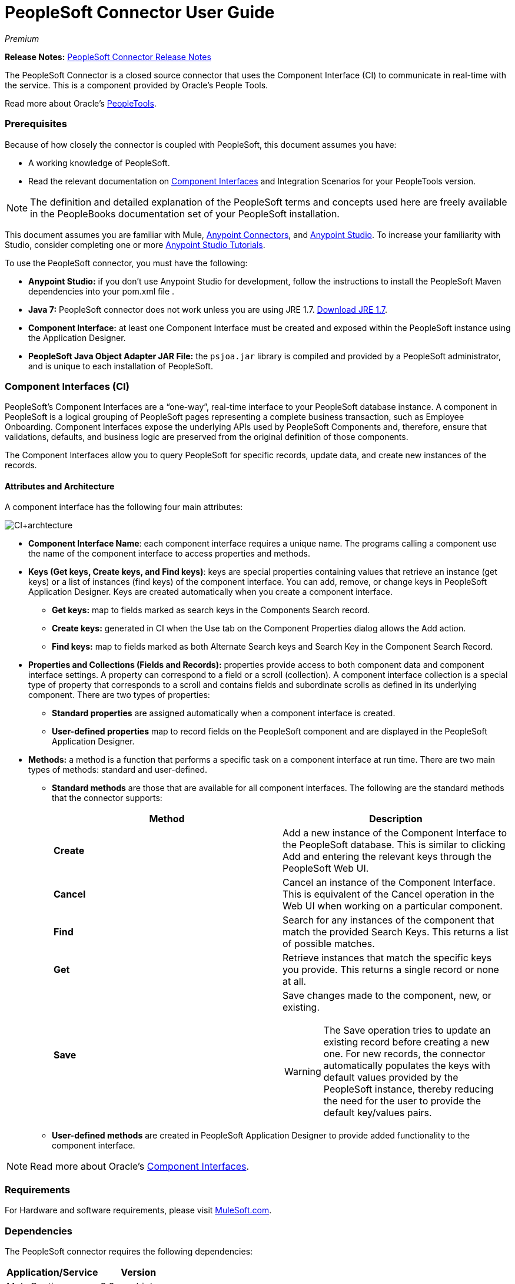 = PeopleSoft Connector User Guide
:keywords: anypoint studio, esb, connector, endpoint, peoplesoft
:imagesdir: ./_images

_Premium_

*Release Notes:* link:/release-notes/peoplesoft-connector-release-notes[PeopleSoft Connector Release Notes]

The PeopleSoft Connector is a closed source connector that uses the Component Interface (CI) to communicate in real-time with the service. This is a component provided by Oracle’s People Tools.

Read more about Oracle's link:http://docs.oracle.com/cd/E41633_01/pt853pbh1/eng/pt/index.html?content=i_product[PeopleTools].

[[prerequisites]]
=== Prerequisites

Because of how closely the connector is coupled with PeopleSoft, this document assumes you have:

* A working knowledge of PeopleSoft.
* Read the relevant documentation on <<Component Interfaces (CI), Component Interfaces>> and Integration Scenarios for your PeopleTools version.

[NOTE]
The definition and detailed explanation of the PeopleSoft terms and concepts used here are freely available in the PeopleBooks documentation set of your PeopleSoft installation.

This document assumes you are familiar with Mule, link:/mule-user-guide/v/3.7/amqp-connector[Anypoint Connectors], and link:/anypoint-studio/[Anypoint Studio]. To increase your familiarity with Studio, consider completing one or more link:/getting-started/[Anypoint Studio Tutorials].

To use the PeopleSoft connector, you must have the following:

* **Anypoint Studio:** if you don't use Anypoint Studio for development, follow the instructions to install the PeopleSoft Maven dependencies into your pom.xml file .
* **Java 7:** PeopleSoft connector does not work unless you are using JRE 1.7. link:http://www.oracle.com/technetwork/java/javase/downloads/java-archive-downloads-javase7-521261.html[Download JRE 1.7].
* **Component Interface:** at least one Component Interface must be created and exposed within the PeopleSoft instance using the Application Designer.
* **PeopleSoft Java Object Adapter JAR File:** the `psjoa.jar` library is compiled and provided by a PeopleSoft administrator, and is unique to each installation of PeopleSoft.

=== Component Interfaces (CI)

PeopleSoft's Component Interfaces are a “one-way”, real-time interface to your PeopleSoft database instance. A component in PeopleSoft is a logical grouping of PeopleSoft pages representing a complete business transaction, such as Employee Onboarding. Component Interfaces expose the underlying APIs used by PeopleSoft Components and, therefore, ensure that validations, defaults, and business logic are preserved from the original definition of those components.

The Component Interfaces allow you to query PeopleSoft for specific records, update data, and create new instances of the records.

==== Attributes and Architecture

A component interface has the following four main attributes:

[.center.text-center]
image:ps_ci_architecture.jpeg[CI+archtecture]

*  *Component Interface Name*: each component interface requires a unique name. The programs calling a component use the name of the component interface to access properties and methods. 
*  *Keys (Get keys, Create keys, and Find keys)*: keys are special properties containing values that retrieve an instance (get keys) or a list of instances (find keys) of the component interface. You can add, remove, or change keys in PeopleSoft Application Designer. Keys are created automatically when you create a component interface. +
** *Get keys:* map to fields marked as search keys in the Components Search record.
** *Create keys:* generated in CI when the Use tab on the Component Properties dialog allows the Add action.
** *Find keys:* map to fields marked as both Alternate Search keys and Search Key in the Component Search Record.
*  *Properties and Collections (Fields and Records):* properties provide access to both component data and component interface settings. A property can correspond to a field or a scroll (collection). A component interface collection is a special type of property that corresponds to a scroll and contains fields and subordinate scrolls as defined in its underlying component. There are two types of properties:   +
** *Standard properties* are assigned automatically when a component interface is created. 
** *User-defined properties* map to record fields on the PeopleSoft component and are displayed in the PeopleSoft Application Designer.
*  *Methods:* a method is a function that performs a specific task on a component interface at run time. There are two main types of methods: standard and user-defined.
**  *Standard methods* are those that are available for all component interfaces. The following are the standard methods that the connector supports:
+
[%header,cols="2*"]
|===
|Method |Description
|*Create* |Add a new instance of the Component Interface to the PeopleSoft database. This is similar to clicking Add and entering the relevant keys through the PeopleSoft Web UI.
|*Cancel* |Cancel an instance of the Component Interface. This is equivalent of the Cancel operation in the Web UI when working on a particular component.
|*Find* |Search for any instances of the component that match the provided Search Keys. This returns a list of possible matches.
|*Get* |Retrieve instances that match the specific keys you provide. This returns a single record or none at all.
|*Save* a|
Save changes made to the component, new, or existing.

[WARNING]
The Save operation tries to update an existing record before creating a new one. For new records, the connector automatically populates the keys with default values provided by the PeopleSoft instance, thereby reducing the need for the user to provide the default key/values pairs.

|===
+
** *User-defined methods* are created in PeopleSoft Application Designer to provide added functionality to the component interface.

[NOTE]
Read more about Oracle's link:http://docs.oracle.com/cd/E41633_01/pt853pbh1/eng/pt/tcpi/index.html[Component Interfaces].

[[requirements]]
=== Requirements

For Hardware and software requirements, please visit https://www.mulesoft.com/lp/dl/mule-esb-enterprise[MuleSoft.com].

[[dependencies]]
=== Dependencies

The PeopleSoft connector requires the following dependencies:

[%header%autowidth]
|===
|Application/Service|Version
|Mule Runtime|3.6.x or higher
|PeopleSoft|9.2
|PeopleTools|8.53.02 or higher
|Java|1.7.0_x
|Anypoint Studio|5.2 or higher
|===

[NOTE]
PeopleSoft 9.2 includes several modules, such as: Human Capital Management (HCM), Financial Management (FM), Enterprise Services Automation (ESA), Supplier Relationship Management (SRM), Customer Relationship Management (CRM) and Campus Solution (CS).

[[install-and-config]]
== Installing and Configuring

To use the PeopleSoft connector in a production environment, you must have either:

* An Enterprise license to use Mule.
* A CloudHub Starter, Professional, or Enterprise account.

NOTE: Contact the mailto:info@mulesoft.com[MuleSoft Sales Team] to obtain either of these. Read more about link:/mule-user-guide/v/3.7/installing-an-enterprise-license[Installing an Enterprise License].

[[install]]
=== Installing

To install PeopleSoft connector in Anypoint Studio, follow the steps below:

* Open Anypoint Studio and got to *Help > Install New Software*.
* Select *Anypoint Connectors Update Site - http://repository.mulesoft.org/connectors/releases/3.5.0*.
* Locate the PeopleSoft Connector.

[.center.text-center]
image:ps_install_updatesite.png["Anypoint Studio Install Window"]

* Click *Next* and accept the License Agreement.
* Restart Studio when prompted.
* Now, the PeopleSoft connector should appear in your Studio Palette:
+
[.center.text-center]
image:ps_install_palette.png["Anypoint Studio palette - PeopleSoft Connector"]

NOTE: Read more about link:/mule-user-guide/v/3.7/installing-connectors[Installing Connectors].

[[config]]
=== Configuring

To use the PeopleSoft connector in your Mule application, you must configure a global PeopleSoft element that can be used by all the PeopleSoft connectors in the application.

NOTE: Read more about link:/mule-user-guide/v/3.7/global-elements[Global Elements].

[[config-global]]
==== Setting up the Global Configuration

[tabs]
------
[tab,title="Studio Visual Editor"]
....
. Click the **Global Elements** tab at the base of the canvas.
. On the **Global Mule Configuration Elements** screen, click **Create**.
. In the **Choose Global Type** wizard, expand **Connector Configuration** and select **PeopleSoft: Configuration** and click **Ok.**
+
[.center.text-center]
image:ps_config_global_wizard.png["Global Element Configuration Wizard"]
+
. Configure the parameters according to instructions below.
+
[.center.text-center]
image:ps_config_global.png["Global Element Configuration"]
+
[%header]
|===
|Field|Description
|*Name*|Enter a name for the configuration with which it can be referenced later.
|*Server*|Enter the URL of the server from where to access the services. It must comply with the form of *HOST:PORT*.
|*Username*|Enter a username to log in to the PeopleSoft instance.
|*Password*|Enter the password to log in to the PeopleSoft instance.
|*Required dependencies* a|Click **Add File** to attach the psjoa.jar file that is compiled from your PeopleSoft instance to your project's Build path.
Learn how to compile the psjoa.jar file.
|===
[.center.text-center]
image:ps_config_global_requiredlibs.png[Global Element - Required dependencies]
+
After the psjoa.jar file is attached, the file will appear in the `lib/peoplesoft` directory of your project's root folder.
+
[.center.text-center]
image:ps_config_global_classpath.png[Dependencies folder]
+
If you provide the wrong file (either an invalid psjoa.jar or a completely different library), Studio displays the following error message:
+
[.center.text-center]
image:ps_config_global_invalidlibs.png[Global Element - Invalid dependencies,width=70%]
+
[IMPORTANT]
====
The psjoa.jar file is unique to each installation of PeopleSoft. It is compiled and provided by your PeopleSoft administrator.
If the psjoa.jar isn't provided to you, follow the steps below to build the component interface bindings:

. Start **PeopleSoft Application Designer** and open any Component Interface definition.
. Select **Build > PeopleSoft APIs** to launch the Build PeopleSoft API Bindings dialog box.
. Under the **Java Classes** group box, select the **Build** check box. Specify the target directory in which you want the Java class source files to be created.
. Click **OK** to build the selected bindings. The files that constitute the bindings are built in the location that you specify. If the operation is successful, a Done message appears in the PeopleSoft Application Designer Build window.
. Compile the generated APIs using the following commands:

**For Windows:**

```
cd %PS_HOME%\class\PeopleSoft\Generated\CompIntfc
javac −classpath %PS_HOME%\class\psjoa.jar *.java

cd c:\pt8\class\PeopleSoft\ Generated\ PeopleSoft
javac −classpath %PS_HOME%\class\psjoa.jar *.java
```

**For Mac/Linux:**
```
cd $PS_HOME/class/PeopleSoft/Generated/CompIntfc
javac classpath $PS_HOME/class/psjoa.jar *.java

cd $PS_HOME/class/PeopleSoft/Generated/PeopleSoft
javac classpath $PS_HOME/class/psjoa.jar *.java
```
====
+
NOTE: Read more about compiling the PeopleSoft API in link:http://docs.oracle.com/cd/E41633_01/pt853pbh1/eng/pt/tcpi/task_BuildingAPIsinJava-076b85.html[Building APIs in Java].
+
. Keep the **Pooling Profile** and the **Reconnection** tabs with their default entries.
Click **Test Connection** to receive a _Connection Successful_ message. If you receive an error, try the following resolutions based on the error message:
.. `Unsupported major/minor version 51.0:` Indicates that you are running with a 1.6 JRE.
To resolve this, ensure that you are running with Java 1.7 and restart Studio.
.. `java.lang.NoClassDefFoundError: psft/pt8/joa/ISession and java.lang.ClassNotFoundException: psft.pt8.joa.ISession:` This exception indicates that you haven't installed the psjoa.jar file.
To access PeopleSoft Component Interface in your Mule flows, you must add the PeopleSoft Component Interface API to your project.
Compile the API using the PeopleSoft Application Designer Build Window and provide the archive name as psjoa.jar.
To resolve the issue, go back to the Required dependencies panel and select the corresponding JAR file.
. Configure your **Component Interface White List** according to the steps below:
.. Click **Create Object manually** and click the button next to it.
+
[.center.text-center]
image:ps_config_global_whitelist.png[Global Element - White List]
+
.. In the pop-up window, select the (+) plus button to set the names of your component interfaces.
+
[.center.text-center]
image:ps_config_global_whitelist2.png[Global Element - Object Builder,width=60%]
+
.. Right-click a metadata item and select *Edit the selected metadata field* to set the values. You can also double-click each item to modify the value inline.
+
[.center.text-center]
image:ps_config_global_whitelist3.png[Global Element - Object Builder Item]
+
.. Click **OK** to save the list.
+
. Click **OK** to save the global connector configurations.

....
[tab,title="XML Editor"]
....
. Ensure you have included the **PeopleSoft namespaces** in your configuration file.
+
```xml
<mule xmlns="http://www.mulesoft.org/schema/mule/core"
      xmlns:xsi="http://www.w3.org/2001/XMLSchema-instance"
      xmlns:peoplesoft="http://www.mulesoft.org/schema/mule/peoplesoft"
      xsi:schemaLocation="
               http://www.mulesoft.org/schema/mule/core
               http://www.mulesoft.org/schema/mule/core/current/mule.xsd
               http://www.mulesoft.org/schema/mule/peoplesoft
               http://www.mulesoft.org/schema/mule/peoplesoft/current/mule-peoplesoft.xsd">

      <!-- here go your flows and configuration elements -->

</mule>
```
+
. Create a global element for PeopleSoft configuration using the following global configuration code:
+
```xml
<peoplesoft:config name="PeopleSoft" server="${mule.peoplesoft.server}" username="${mule.peoplesoft.username}" password="${mule.peoplesoft.password}" doc:name="PeopleSoft">
```
+
[%header%autowidth]
|===
|Parameter|Description
|`name`|Enter a name for the configuration with which it can be referenced later.
|`server`|Enter the URL of the PeopleSoft instance.
|`username`|Enter a username to log into PeopleSoft.
|`password`|Enter the password.
|`doc:name`|The default value is PeopleSoft.
|===
+
. Configure your Component Interface. Find the internal tag **`<peoplesoft:component-interface-ids-white-list ref="#[payload]"/>`** and replace it with the following code snippet:
+
```xml
<peoplesoft:component-interface-ids-white-list>
    <peoplesoft:component-interface-ids-white-list>
        COMPONENT_INTERFACE_NAME_1
    </peoplesoft:component-interface-ids-white-list>
    <peoplesoft:component-interface-ids-white-list>
        COMPONENT_INTERFACE_NAME_2
    </peoplesoft:component-interface-ids-white-list>
</peoplesoft:component-interface-ids-white-list>
```
+
. Save the changes made to the XML file.

....
------

[[upgrading]]
=== Upgrading From an Older Version

==== From 1.x.x to 2.0.0

Inside your flow, identify the `peoplesoft:invoke-operation` tag. It should look similar to the following snippet:

```xml
<peoplesoft:invoke-operation config-ref="PeopleSoft" doc:name="Find" type="CI_PERSONAL_DATA##Find"/>
```

* Replace the parameter *type* with *key*.
* Replace the operation symbol `##` (double hash) with `||` (double pipe).

The final result should look like the following snippet:

```xml
<peoplesoft:invoke-operation config-ref="PeopleSoft" doc:name="Find" key="CI_PERSONAL_DATA||Find"/>
```

---

[[using-the-connector]]
== Using The Connector

PeopleSoft connector is an operation-based connector, which means that when you add the connector to your flow, you need to configure a specific operation, *Invoke Component Interface*, for the connector to perform. After you call the Invoke Component Interface, you can use the Component Name field to select a particular Component Interface and the Operation field to specify the method that you want it to execute. PeopleSoft connector allows you to perform five standard operations (Create, Find, Get, Save, Cancel) on each Component Interface (if available in your PeopleSoft instance), along with any CI-specific custom operations.

[[use-cases-and-demos]]
=== Use Cases and Demos

Listed below are the most common use cases for the PeopleSoft connector:

[%autowidth]
|===
|*Find Employees*|Retrieves one or more Employee records by invoking the Find operation of CI_PERSONAL_DATA
|*Get Employee*|Retrieves the complete information of a single Employee Personal Data record by invoking the Get operation of CI_PERSONAL_DATA.
|*Save Employee*|Updates the fields of a single Employee Personal Data record by invoking the Save operation of CI_PERSONAL_DATA Component Interface.
|*Save Employee From CSV File*|Updates a single Employee Personal Data record by invoking the Save operation of CI_PERSONAL_DATA Component Interface.
|*Save Position From CSV File*|Updates a single Position Data record by invoking the Save operation of CI_POSITION_DATA Component Interface.
|===

[[tips]]
=== Tips

==== Test the Connection

Use the *Test Connection* feature to validate not only the connection to the PeopleSoft instance, but also the Component Interfaces defined in the White List.

. Open the *PeopleSoft Global Element Configuration*.
. Click the *Test Connection* button. If one ore more Component Interfaces names are invalid, you will get an error message.
. To solve this issue, just click the [...] button next to the *Create Object manually* option and provide the correct name for the Component.

[.center.text-center]
image:ps_tips_testconnection.png[DataSense Timeout]

==== Avoid DataSense Timeout

The metadata retrieval for the *Save* operation takes longer than the rest of the operations. Therefore, Studio might throw a timeout exception with the message: "Problem while fetching metadata. The operation timed out and was not successful. You can configure this timeout in the Studio Preferences dialog."

[.center.text-center]
image:ps_tips_timeout.png[DataSense Timeout]

. Go to *Windows > Preferences*.
. Expand the *Anypoint Studio* menu and select *DataSense*.
. Set the option *DataSense Connection Timeout (in seconds)* to 120.
. Click *Apply*.
. Click *OK*.

[.center.text-center]
image:ps_tips_timeout_config.png[DataSense Timeout Config]

[NOTE]
If you click the *Refresh metadata* link in your flow settings and wait a few moments, the metadata for the Save operation should now be correctly populated.

[.center.text-center]
image:ps_tips_timeout_fix.png[DataSense Timeout Fix]

[[adding-to-a-flow]]
=== Adding to a Flow

. Create a new *Mule Project* in Anypoint Studio.
. Add a suitable Mule *Inbound Endpoint*, such as the HTTP listener or File endpoint, to begin the flow.
. Drag and drop the *PeopleSoft Connector* onto the canvas.
. Click on the connector component to open the *Properties Editor*.
+
[.center.text-center]
image:ps_usecase_settings.png[Flow Settings]
+
. Configure the following parameters:

+

[%header%autowidth]
|===
|Field|Description
2+|*Basic Settings*
|Display Name|Enter a unique label for the connector in your application.
|Connector Configuration|Connect to a global element linked to this connector. Global elements encapsulate reusable data about the connection to the target resource or service. Select the global PeopleSoft connector element that you just created.
|Operation|Select *Invoke Component Interface* from the drop-down menu.
2+|*General*
|Component Name|Select the ID of the Components Interface you want to work with.
|Operation|Select the operation you want to perform on the Component Interface previously defined. The PeopleSoft Connector lets you execute five standard operations on each Component Interface along with any CI-specific custom operations: *Cancel, Create, Find, Get, Save*.
|Payload
a|* *None:* Select this option if the input parameters are not required for the operation.
* *From Message:* Select this option to define the operation based on the incoming payload.
* *Create Object manually:* Select this option to define the search values manually. Mule provides an editor to facilitate this task.
|===

+

. Save your configurations.

---

[[example-use-case]]
== Example Use Case

Retrieve a collection of employee records.

[.center.text-center]
image:ps_usecase_flow.png[Find Employees Flow]

[tabs]
------
[tab,title="Studio Visual Editor"]
....
. Create a new **Mule Project** in Anypoint Studio.
. Create a `peoplesoft.properties` file to hold your PeopleSoft credentials and place it in `src/main/resources`.
+
[source,code,linenums]
----
config.server=<HOST:PORT>
config.username=<USERNAME>
config.password=<PASSWORD>
config.componentInterfaceEditHistoryItems=<TRUE_OR_FALSE>
config.componentInterfaceInteractiveMode=<TRUE_OR_FALSE>
config.componentInterfaceGetHistoryItems=<TRUE_OR_FALSE>
----
+
. Configure a **Property Placeholder** component and set the path to your credentials file.
+
[source,xml]
----
<context:property-placeholder location="peoplesoft.properties"/>
----
+
. Drag a **HTTP endpoint** onto the canvas and configure the following parameters:
+
[%header%autowidth]
|===
|Parameter|Value
|*Display Name*|HTTP
|*Connector Configuration*| If no HTTP element has been created yet, click the plus sign to add a new **HTTP Listener Configuration** and click **OK** (leave the values to its defaults).
|*Path*|/find
|===
+
. Drag the **PeopleSoft connector** next to the HTTP endpoint component and configure it according to the steps below:
.. Add a new **PeopleSoft Global Element** by clicking the plus sign image:plus-1.png[plus icon] next to the *Connector Configuration* field.
.. Configure the global element according to the table below:
+
[%header%autowidth]
|===
|Parameter|Description|Value
|*Name*|Enter a name for the configuration with which it can be referenced later.|<Configuration_Name>
|*Server*|The URL of the PeopleSoft instance|`${config.server}`
|*Username*|The username credential to log into the PeopleSoft instance|`${config.username}`
|*Password*|The password credential to log into the PeopleSoft instance|`${config.password}`
|*Required dependencies*|Click *Add File* to attach the psjoa.jar file that is compiled from your PeopleSoft instance to your project’s Build path. Learn how to compile the psjoa.jar file.||
|===
+
[TIP]
Server, Username and Password use *property placeholder syntax* to load the credentials in a simple and reusable way. Read more about this practice at link:/mule-user-guide/v/3.7/configuring-properties[Configuring Properties].
+
[source,xml]
----
<peoplesoft:config name="PeopleSoft" server="${config.server}" username="${config.username}" password="${config.password}" doc:name="PeopleSoft">
----
+
. Click **Test Connection** to confirm that Mule can connect with the PeopleSoft instance. If the connection is successful, click **OK** to save the configurations. Otherwise, review or correct any incorrect parameters, then test again.
. Back in the properties editor of the PeopleSoft connector, configure the remaining parameters:
+
[%header%autowidth]
|===
|Parameter|Value
2+|*Basic Settings*
|Display Name|Find Employees (or any other name you prefer).
|Connector Configuration|PeopleSoft (the reference name to the global element you have created).
|Operation| Invoke Component Interface
2+|*General*
|Component Name|CI_PERSONAL_DATA (the component interface name that holds the employee data).
|Operation|Find
|===
+
. Check that your XML looks as follows:
+
[source,xml]
----
<peoplesoft:invoke-operation config-ref="PeopleSoft" key="CI_PERSONAL_DATA||Find" doc:name="Find Employees" />
----
+
[%header%autowidth]
|===
|Attribute|Value
|`config-ref`|PeopleSoft
|`key`|CI_PERSONAL_DATA\|\|Find
|`doc:name`|Find
|===
+
. Add a **Transform Message** (DataWeave) element between the HTTP endpoint and the PeopleSoft endpoint to map the structure required by the `FIND` method. (Alternatively, you may use a DataMapper element in place of a DataWeave element.) If DataSense is enabled, the input fields should be automatically populated:
+
[.center.text-center]
image:ps_usecase_dataweave.png[DataWeave - Input]
+
. The **input parameters** expected by the FIND operation are:
+
[%header%autowidth]
|===
|PeopleSoft Field|Query Param|Optional?
|`KEYPROP_EMPLID`|id|yes
|`PROP_NAME`|name|yes
|`PROP_LAST_NAME_SRCH`|last_name|yes
|`PROP_NAME_AC`|name_ac|yes
|===
+
. Inside the DataWeave code, you can use a **MEL expression** to define a **HTTP Query Param** for all the fields. This way, each value can be dynamically set from the URL.
+
[.center.text-center]
image:ps_usecase_dataweave2.png[DataWeave - Map To CI_PERSONAL_DATA]
+
[source,dataweave,linenums]
----
%dw 1.0
%output application/java
---
{
	KEYPROP_EMPLID: inboundProperties['http.query.params'].id,
	PROP_NAME: inboundProperties['http.query.params'].name,
	PROP_LAST_NAME_SRCH: inboundProperties['http.query.params'].lastname,
	PROP_NAME_AC: inboundProperties['http.query.params'].nameac
}
----
+
[NOTE]
Read more about MEL notation in link:/mule-user-guide/v/3.7/mule-expression-language-mel[Mule Expression Language Examples].
+
. Add an **Object to JSON transformer** after the PeopleSoft element to display the response in the browser.
. Add a **Logger** scope after the JSON transformer to print the data that is being passed to the PeopleSoft connector in the Mule Console. Configure the Logger according to the table below.
+
[%header%autowidth]
|===
|Parameter|Value
|*Display Name*|Employee List (or any other name you prefer)
|*Message*|`#[payload]` (the output from DataWeave)
|*Level*|INFO
|===
....
[tab,title="XML Editor"]
....
[[example-code]]
=== Example Use Case Code

Paste this code into your XML Editor to quickly load the flow for this example use case into your Mule application.

[source,xml,linenums]
----
<?xml version="1.0" encoding="UTF-8"?>
<mule xmlns:dw="http://www.mulesoft.org/schema/mule/ee/dw" xmlns:context="http://www.springframework.org/schema/context"
      xmlns:http="http://www.mulesoft.org/schema/mule/http"
      xmlns:data-mapper="http://www.mulesoft.org/schema/mule/ee/data-mapper"
      xmlns:json="http://www.mulesoft.org/schema/mule/json"
      xmlns:file="http://www.mulesoft.org/schema/mule/file"
      xmlns:peoplesoft="http://www.mulesoft.org/schema/mule/peoplesoft"
      xmlns:doc="http://www.mulesoft.org/schema/mule/documentation"
      xmlns:spring="http://www.springframework.org/schema/beans"
      xmlns:xsi="http://www.w3.org/2001/XMLSchema-instance" xmlns="http://www.mulesoft.org/schema/mule/core"
      version="EE-3.7.0"
      xsi:schemaLocation="http://www.springframework.org/schema/context http://www.springframework.org/schema/context/spring-context-current.xsd
http://www.springframework.org/schema/beans http://www.springframework.org/schema/beans/spring-beans-current.xsd
http://www.mulesoft.org/schema/mule/core http://www.mulesoft.org/schema/mule/core/current/mule.xsd
http://www.mulesoft.org/schema/mule/peoplesoft http://www.mulesoft.org/schema/mule/peoplesoft/current/mule-peoplesoft.xsd
http://www.mulesoft.org/schema/mule/file http://www.mulesoft.org/schema/mule/file/current/mule-file.xsd
http://www.mulesoft.org/schema/mule/json http://www.mulesoft.org/schema/mule/json/current/mule-json.xsd
http://www.mulesoft.org/schema/mule/ee/data-mapper http://www.mulesoft.org/schema/mule/ee/data-mapper/current/mule-data-mapper.xsd
http://www.mulesoft.org/schema/mule/http http://www.mulesoft.org/schema/mule/http/current/mule-http.xsd
http://www.mulesoft.org/schema/mule/ee/dw http://www.mulesoft.org/schema/mule/ee/dw/current/dw.xsd">
	<context:property-placeholder location="peoplesoft.properties"/>
	<spring:beans>
        <spring:import resource="classpath:DemoSpringBeans.xml"/>
    </spring:beans>
    <peoplesoft:config name="PeopleSoft" server="${config.server}" username="${config.username}" password="${config.password}" doc:name="PeopleSoft">
        <peoplesoft:component-interface-ids-white-list>
            <peoplesoft:component-interface-ids-white-list>CI_PERSONAL_DATA</peoplesoft:component-interface-ids-white-list>
            <peoplesoft:component-interface-ids-white-list>CI_POSITION_DATA</peoplesoft:component-interface-ids-white-list>
        </peoplesoft:component-interface-ids-white-list>
        <reconnect count="3"/>
    </peoplesoft:config>
    <asynchronous-processing-strategy name="Asynchronous_Processing_Strategy" maxThreads="5" minThreads="2" threadTTL="10" poolExhaustedAction="WAIT"
                                      doc:name="Asynchronous Processing Strategy"/>
    <http:listener-config name="HTTP_Listener" host="0.0.0.0" port="8081" doc:name="HTTP Listener Configuration"/>
    <file:connector name="File" autoDelete="true" streaming="true" validateConnections="true" doc:name="File"/>
    <data-mapper:config name="Employee_Position_Data_to_CI_POSITION_DATA" transformationGraphPath="employee_position_data_to_ci_position_data.grf"
                        doc:name="Employee_Position_Data_to_CI_POSITION_DATA"/>
    <data-mapper:config name="Employee_Data_to_CI_PERSONAL_DATA" transformationGraphPath="employee_data_to_ci_personal_data.grf"
                        doc:name="Employee_Data_to_CI_PERSONAL_DATA"/>

    <flow name="Find_Employee_Flow">
        <http:listener config-ref="HTTP_Listener" path="/find" doc:name="HTTP"/>
        <dw:transform-message doc:name="Map To CI_PERSONAL_DATA">
            <dw:set-payload><![CDATA[%dw 1.0
%output application/java
---
{
	KEYPROP_EMPLID: inboundProperties['http.query.params'].id,
	PROP_NAME: inboundProperties['http.query.params'].name,
	PROP_LAST_NAME_SRCH: inboundProperties['http.query.params'].lastname,
	PROP_NAME_AC: inboundProperties['http.query.params'].nameac
}]]></dw:set-payload>
        </dw:transform-message>
        <peoplesoft:invoke-operation config-ref="PeopleSoft" key="CI_PERSONAL_DATA||Find" doc:name="PeopleSoft"/>
        <json:object-to-json-transformer doc:name="List&lt;CI_PERSONAL_DATA&gt; To JSON"/>
        <logger level="INFO" doc:name="Employee List" message="#[payload]"/>
    </flow>
</mule>
----
....
------



=== Run Time

. Save and **run** the project as a Mule Application.
. Open a web browser and check the response after entering the URL `**http://localhost:8081/find?id=MULE&name=&last_name=&name_ac=**`. If in your PeopleSoft database there are records whose KEYPROP_EMPLID contains the value "MULE", you should get a JSON collection with those records. Otherwise, you receive an empty collection.

[source,json,linenums]
----
[
    {
    "KEYPROP_EMPLID": "MULE0001",
    "PROP_NAME": "Muley",
    "PROP_LAST_NAME_SRCH": "The Mule",
    "PROP_NAME_AC": ""
    },
    {
    "KEYPROP_EMPLID": "MULE0002",
    "PROP_NAME": "Second Muley",
    "PROP_LAST_NAME_SRCH": "The Backup Mule",
    "PROP_NAME_AC": ""
    },
    ...
]
----
NOTE: In this example, all input parameters for the FIND operation are optional. If none of them defined (`http://localhost:8081/find?id=&name=&last_name=&name_ac=`), then PeopleSoft will retrieve the first 300 records available (the maximum limited by the server).


[[demo]]
=== Demo

You can download a fully functional example from http://mulesoft.github.io/peoplesoft-connector/[this link].

[[see-also]]
=== See Also

* For additional technical information regarding the PeopleSoft Connector, visit our link:http://mulesoft.github.io/peoplesoft-connector/2.0.0/apidocs/mule/peoplesoft-config.html[online documentation].
* Visit Oracle's link:http://docs.oracle.com/cd/E41633_01/pt853pbh1/eng/pt/tcpi/index.html[PeopleSoft Component Interface API site].
* Read more about link:/mule-user-guide/v/3.7/anypoint-connectors[Anypoint Connectors].
